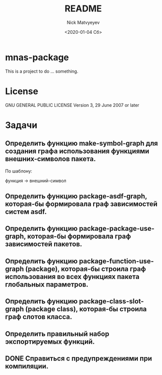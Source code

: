 *  mnas-package

This is a project to do ... something.

* License

GNU GENERAL PUBLIC LICENSE Version 3, 29 June 2007 or later

* Задачи

** Определить функцию make-symbol-graph для создания графа использования функциями внешних-символов пакета.
   По шаблону:
   
   функция -> внешний-символ

** Определить функцию package-asdf-graph, которая-бы формировала граф зависимостей систем asdf.

** Определить функцию package-package-use-graph, которая-бы формировала граф зависимостей пакетов.
 
** Определить функцию package-function-use-graph (package), которая-бы строила граф использования во всех функциях пакета глобальных параметров.

** Определить функцию package-class-slot-graph (package class), которая-бы строила граф слотов класса.
   
** Определить правильный набор экспортируемых функций.

** DONE Справиться с предупреждениями при компиляции.
#+OPTIONS: ':nil *:t -:t ::t <:t H:3 \n:nil ^:t arch:headline
#+OPTIONS: author:t broken-links:nil c:nil creator:nil
#+OPTIONS: d:(not "LOGBOOK") date:t e:t email:nil f:t inline:t num:t
#+OPTIONS: p:nil pri:nil prop:nil stat:t tags:t tasks:t tex:t
#+OPTIONS: timestamp:t title:t toc:t todo:t |:t
#+TITLE: README
#+DATE: <2020-01-04 Сб>
#+AUTHOR: Nick Matvyeyev
#+EMAIL: mnasoft@gmail.com>
#+LANGUAGE: en
#+SELECT_TAGS: export
#+EXCLUDE_TAGS: noexport
#+CREATOR: Emacs 26.3 (Org mode 9.1.9)

